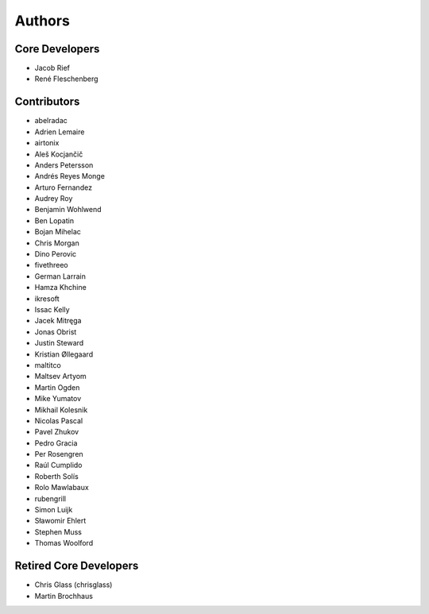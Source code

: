 =======
Authors
=======

Core Developers
===============

* Jacob Rief
* René Fleschenberg

Contributors
============

* abelradac
* Adrien Lemaire
* airtonix
* Aleš Kocjančič
* Anders Petersson
* Andrés Reyes Monge
* Arturo Fernandez
* Audrey Roy
* Benjamin Wohlwend
* Ben Lopatin
* Bojan Mihelac
* Chris Morgan
* Dino Perovic
* fivethreeo
* German Larrain
* Hamza Khchine
* ikresoft
* Issac Kelly
* Jacek Mitręga
* Jonas Obrist
* Justin Steward
* Kristian Øllegaard
* maltitco
* Maltsev Artyom
* Martin Ogden
* Mike Yumatov
* Mikhail Kolesnik
* Nicolas Pascal
* Pavel Zhukov
* Pedro Gracia
* Per Rosengren
* Raúl Cumplido
* Roberth Solís
* Rolo Mawlabaux
* rubengrill
* Simon Luijk
* Sławomir Ehlert
* Stephen Muss
* Thomas Woolford

Retired Core Developers
=======================

* Chris Glass (chrisglass)
* Martin Brochhaus
